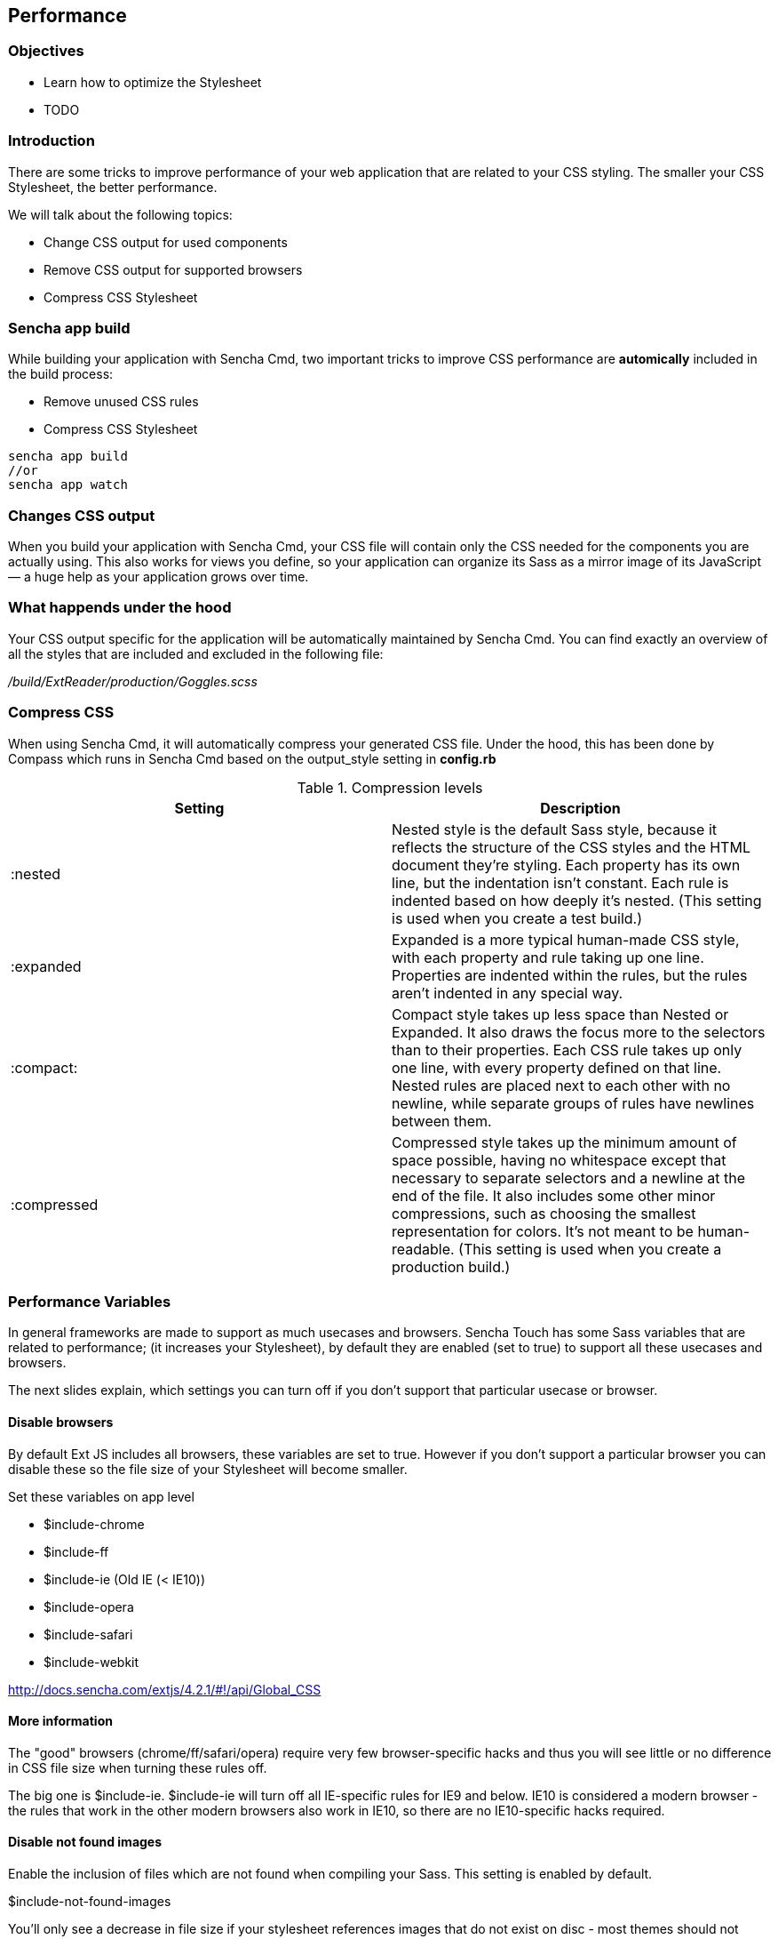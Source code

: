Performance
------------
=== Objectives
* Learn how to optimize the Stylesheet
* TODO

=== Introduction
There are some tricks to improve performance of your web application that are related to your CSS styling.
The smaller your CSS Stylesheet, the better performance.

We will talk about the following topics:

* Change CSS output for used components
* Remove CSS output for supported browsers
* Compress CSS Stylesheet

=== Sencha app build 

While building your application with Sencha Cmd, two important tricks
to improve CSS performance are *automically* included in the build process:

* Remove unused CSS rules
* Compress CSS Stylesheet

[source, javascript]
----
sencha app build 
//or
sencha app watch
----

=== Changes CSS output

When you build your application with Sencha Cmd, your CSS file will contain 
only the CSS needed for the components you are actually using. 
This also works for views you define, so your application can organize its Sass as a mirror 
image of its JavaScript — a huge help as your application grows over time.

=== What happends under the hood
Your CSS output specific for the application will be automatically maintained by Sencha Cmd.
You can find exactly an overview of all the styles that are included and excluded in 
the following file:

_/build/ExtReader/production/Goggles.scss_

=== Compress CSS
When using Sencha Cmd, it will automatically compress your generated CSS file. Under the hood, this has been done by Compass which runs in Sencha Cmd based on the output_style setting in *config.rb*

[[compression]]
.Compression levels
[options="header,footer"]
|============================================================================================================
|Setting|Description
|+:nested+ |Nested style is the default Sass style, because it reflects the structure of the CSS styles and the HTML document they’re styling. Each property has its own line, but the indentation isn’t constant. Each rule is indented based on how deeply it’s nested.
(This setting is used when you create a test build.)
|+:expanded+ |Expanded is a more typical human-made CSS style, with each property and rule taking up one line. Properties are indented within the rules, but the rules aren’t indented in any special way.
|+:compact:+ |Compact style takes up less space than Nested or Expanded. It also draws the focus more to the selectors than to their properties. Each CSS rule takes up only one line, with every property defined on that line. Nested rules are placed next to each other with no newline, while separate groups of rules have newlines between them.
|+:compressed+ |Compressed style takes up the minimum amount of space possible, having no whitespace except that necessary to separate selectors and a newline at the end of the file. It also includes some other minor compressions, such as choosing the smallest representation for colors. It’s not meant to be human-readable. (This setting is used when you create a production build.)
|============================================================================================================

=== Performance Variables
In general frameworks are made to support as much usecases and browsers.
Sencha Touch has some Sass variables that are related to performance;
(it increases your Stylesheet), by default they are enabled (set to +true+)
to support all these usecases and browsers.

The next slides explain, which settings you can turn off if you don't support
that particular usecase or browser.

==== Disable browsers

By default Ext JS includes all browsers,
these variables are set to +true+. However if you don't support
a particular browser you can disable these so the file size
of your Stylesheet will become smaller.

.Set these variables on app level
* +$include-chrome+
* +$include-ff+
* +$include-ie+ (Old IE (< IE10))
* +$include-opera+
* +$include-safari+
* +$include-webkit+

http://docs.sencha.com/extjs/4.2.1/#!/api/Global_CSS

==== More information

The "good" browsers (chrome/ff/safari/opera) require very few browser-specific hacks and thus you will see little or no difference in CSS file size when turning these rules off.  

The big one is $include-ie. 
$include-ie will turn off all IE-specific rules for IE9 and below.  
IE10 is considered a modern browser - the rules that work in the other modern browsers also work in IE10, so there are no IE10-specific hacks required.

==== Disable not found images

Enable the inclusion of files which are not found when compiling your Sass.
This setting is enabled by default.

+$include-not-found-images+

You'll only see a decrease in file size if your stylesheet references images that do not exist on disc - most themes should not reference non-existent images.

http://docs.sencha.com/extjs/4.2.1/#!/api/Global_CSS-css_var-S-include-not-found-images

==== Disable default uis

True to include the default UI for each component.

+$include-default-uis+

This controls the generation of the "default" ui for components.  If set to false, you wouldn't get the default styling for panels, buttons, etc.  So this should greatly reduce the stylesheet size, but you probably wouldn't want to do this, since it disables default styling.

http://docs.sencha.com/extjs/4.2.1/#!/api/Global_CSS-css_var-S-include-default-uis
